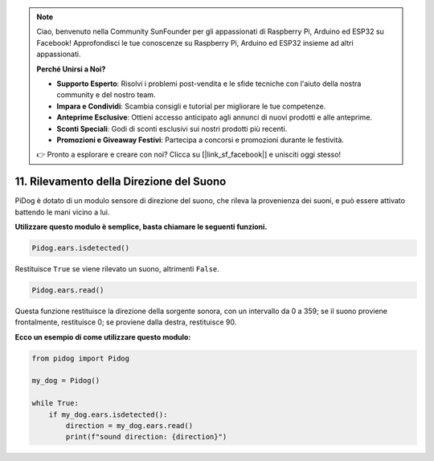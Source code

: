 .. note::

    Ciao, benvenuto nella Community SunFounder per gli appassionati di Raspberry Pi, Arduino ed ESP32 su Facebook! Approfondisci le tue conoscenze su Raspberry Pi, Arduino ed ESP32 insieme ad altri appassionati.

    **Perché Unirsi a Noi?**

    - **Supporto Esperto**: Risolvi i problemi post-vendita e le sfide tecniche con l'aiuto della nostra community e del nostro team.
    - **Impara e Condividi**: Scambia consigli e tutorial per migliorare le tue competenze.
    - **Anteprime Esclusive**: Ottieni accesso anticipato agli annunci di nuovi prodotti e alle anteprime.
    - **Sconti Speciali**: Godi di sconti esclusivi sui nostri prodotti più recenti.
    - **Promozioni e Giveaway Festivi**: Partecipa a concorsi e promozioni durante le festività.

    👉 Pronto a esplorare e creare con noi? Clicca su [|link_sf_facebook|] e unisciti oggi stesso!

11. Rilevamento della Direzione del Suono
==============================================

PiDog è dotato di un modulo sensore di direzione del suono, che rileva la provenienza dei suoni, e può essere attivato battendo le mani vicino a lui.

**Utilizzare questo modulo è semplice, basta chiamare le seguenti funzioni.**

.. code-block:: python

    Pidog.ears.isdetected()

Restituisce ``True`` se viene rilevato un suono, altrimenti ``False``.

.. code-block:: python

    Pidog.ears.read()

Questa funzione restituisce la direzione della sorgente sonora, con un intervallo da 0 a 359; se il suono proviene frontalmente, restituisce 0; se proviene dalla destra, restituisce 90.

**Ecco un esempio di come utilizzare questo modulo:**

.. code-block:: python

    from pidog import Pidog

    my_dog = Pidog()

    while True:
        if my_dog.ears.isdetected():
            direction = my_dog.ears.read()
            print(f"sound direction: {direction}")





